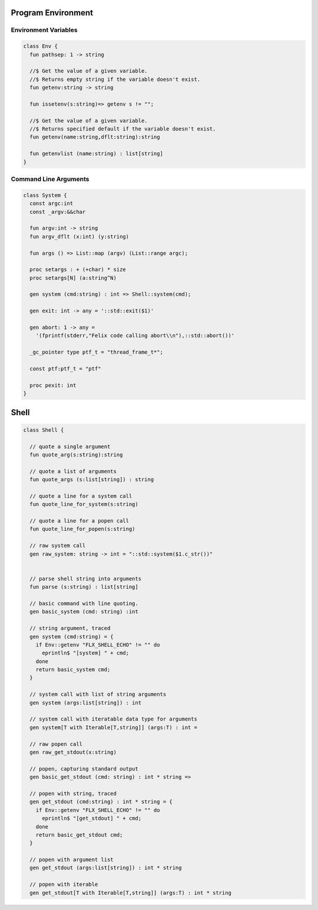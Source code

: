Program Environment
===================

Environment Variables
---------------------

.. code-block:: felix

  class Env {
    fun pathsep: 1 -> string

    //$ Get the value of a given variable.
    //$ Returns empty string if the variable doesn't exist.
    fun getenv:string -> string

    fun issetenv(s:string)=> getenv s != "";

    //$ Get the value of a given variable.
    //$ Returns specified default if the variable doesn't exist.
    fun getenv(name:string,dflt:string):string

    fun getenvlist (name:string) : list[string]
  }

Command Line Arguments
----------------------

.. code-block:: felix

  class System {
    const argc:int
    const _argv:&&char

    fun argv:int -> string
    fun argv_dflt (x:int) (y:string) 

    fun args () => List::map (argv) (List::range argc);

    proc setargs : + (+char) * size 
    proc setargs[N] (a:string^N) 

    gen system (cmd:string) : int => Shell::system(cmd);

    gen exit: int -> any = '::std::exit($1)'

    gen abort: 1 -> any = 
      '(fprintf(stderr,"Felix code calling abort\\n"),::std::abort())' 

    _gc_pointer type ptf_t = "thread_frame_t*";

    const ptf:ptf_t = "ptf" 

    proc pexit: int
  }

Shell
=====

.. code-block:: felix

  class Shell {

    // quote a single argument
    fun quote_arg(s:string):string

    // quote a list of arguments
    fun quote_args (s:list[string]) : string 
    
    // quote a line for a system call
    fun quote_line_for_system(s:string)

    // quote a line for a popen call
    fun quote_line_for_popen(s:string)

    // raw system call
    gen raw_system: string -> int = "::std::system($1.c_str())"


    // parse shell string into arguments
    fun parse (s:string) : list[string]

    // basic command with line quoting.
    gen basic_system (cmd: string) :int 

    // string argument, traced
    gen system (cmd:string) = {
      if Env::getenv "FLX_SHELL_ECHO" != "" do
        eprintln$ "[system] " + cmd;
      done
      return basic_system cmd;
    }

    // system call with list of string arguments
    gen system (args:list[string]) : int 

    // system call with iteratable data type for arguments
    gen system[T with Iterable[T,string]] (args:T) : int =

    // raw popen call
    gen raw_get_stdout(x:string)

    // popen, capturing standard output
    gen basic_get_stdout (cmd: string) : int * string =>

    // popen with string, traced
    gen get_stdout (cmd:string) : int * string = {
      if Env::getenv "FLX_SHELL_ECHO" != "" do
        eprintln$ "[get_stdout] " + cmd;
      done
      return basic_get_stdout cmd;
    }

    // popen with argument list
    gen get_stdout (args:list[string]) : int * string  

    // popen with iterable 
    gen get_stdout[T with Iterable[T,string]] (args:T) : int * string
